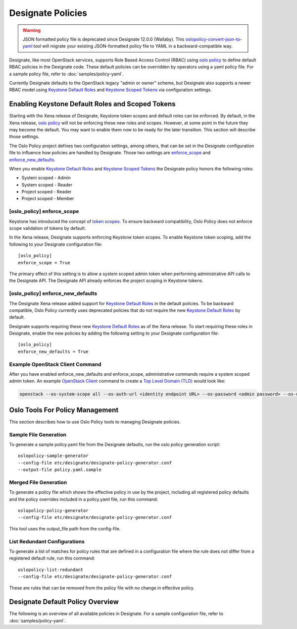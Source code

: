 ==================
Designate Policies
==================

.. warning::

   JSON formatted policy file is deprecated since Designate 12.0.0 (Wallaby).
   This `oslopolicy-convert-json-to-yaml`__ tool will migrate your existing
   JSON-formatted policy file to YAML in a backward-compatible way.

.. __: https://docs.openstack.org/oslo.policy/latest/cli/oslopolicy-convert-json-to-yaml.html

.. _oslo policy: https://docs.openstack.org/oslo.policy/latest/

.. _Keystone Default Roles: https://docs.openstack.org/keystone/latest/admin/service-api-protection.html

.. _Keystone Scoped Tokens: https://docs.openstack.org/keystone/latest/admin/tokens-overview.html#authorization-scopes

Designate, like most OpenStack services, supports Role Based Access Control
(RBAC) using `oslo policy`_ to define default RBAC policies in the Designate
code. These default policies can be overridden by operators using a yaml policy
file. For a sample policy file, refer to :doc:`samples/policy-yaml`.

Currently Designate defaults to the OpenStack legacy "admin or owner" scheme,
but Designate also supports a newer RBAC model using `Keystone Default Roles`_
and `Keystone Scoped Tokens`_ via configuration settings.

Enabling Keystone Default Roles and Scoped Tokens
-------------------------------------------------

Starting with the Xena release of Designate, Keystone token scopes and
default roles can be enforced. By default, in the Xena release, `oslo policy`_
will not be enforcing these new roles and scopes. However, at some point in the
future they may become the default. You may want to enable them now to be ready
for the later transition. This section will describe those settings.

The Oslo Policy project defines two configuration settings, among others, that
can be set in the Designate configuration file to influence how policies are
handled by Designate. Those two settings are `enforce_scope
<https://docs.openstack.org/oslo.policy/latest/configuration/index.html#oslo_policy.enforce_scope>`_ and `enforce_new_defaults
<https://docs.openstack.org/oslo.policy/latest/configuration/index.html#oslo_policy.enforce_new_defaults>`_.

When you enable `Keystone Default Roles`_ and `Keystone Scoped Tokens`_ the
Designate policy honors the following roles:

* System scoped - Admin
* System scoped - Reader
* Project scoped - Reader
* Project scoped - Member

[oslo_policy] enforce_scope
~~~~~~~~~~~~~~~~~~~~~~~~~~~

Keystone has introduced the concept of `token scopes
<https://docs.openstack.org/keystone/latest/admin/tokens-overview.html#authorization-scopes>`_.
To ensure backward compatibility, Oslo Policy does not enforce scope validation
of tokens by default.

In the Xena release, Designate supports enforcing Keystone token scopes. To
enable Keystone token scoping, add the following to your Designate
configuration file::

    [oslo_policy]
    enforce_scope = True

The primary effect of this setting is to allow a system scoped admin token when
performing administrative API calls to the Designate API. The Designate API
already enforces the project scoping in Keystone tokens.

[oslo_policy] enforce_new_defaults
~~~~~~~~~~~~~~~~~~~~~~~~~~~~~~~~~~

The Designate Xena release added support for `Keystone Default Roles`_ in
the default policies.
To be backward compatible, Oslo Policy currently uses deprecated policies
that do not require the new `Keystone Default Roles`_ by default.

Designate supports requiring these new `Keystone Default Roles`_ as of
the Xena release. To start requiring these roles in Designate, enable the new
policies by adding the following setting to your Designate configuration file::

    [oslo_policy]
    enforce_new_defaults = True

Example OpenStack Client Command
~~~~~~~~~~~~~~~~~~~~~~~~~~~~~~~~

After you have enabled enforce_new_defaults and enforce_scope, administrative
commands require a system scoped admin token. An example `OpenStack Client <https://docs.openstack.org/python-designateclient/latest/cli/index.html>`_ command
to create a `Top Level Domain (TLD) <https://docs.openstack.org/designate/latest/admin/tlds.html>`_ would look like:

.. code-block:: bash

    openstack --os-system-scope all --os-auth-url <identity endpoint URL> --os-password <admin password> --os-username admin --os-user-domain-name default create tld --name example.org


Oslo Tools For Policy Management
--------------------------------

This section describes how to use Oslo Policy tools to managing Designate
policies.

Sample File Generation
~~~~~~~~~~~~~~~~~~~~~~

To generate a sample policy.yaml file from the Designate defaults, run the
oslo policy generation script::

    oslopolicy-sample-generator
    --config-file etc/designate/designate-policy-generator.conf
    --output-file policy.yaml.sample

Merged File Generation
~~~~~~~~~~~~~~~~~~~~~~

To generate a policy file which shows the effective policy in use by the
project, including all registered policy defaults and the policy overrides
included in a policy.yaml file, run this command::

    oslopolicy-policy-generator
    --config-file etc/designate/designate-policy-generator.conf

This tool uses the output_file path from the config-file.

List Redundant Configurations
~~~~~~~~~~~~~~~~~~~~~~~~~~~~~

To generate a list of matches for policy rules that are defined in a
configuration file where the rule does not differ from a registered default
rule, run this command::

    oslopolicy-list-redundant
    --config-file etc/designate/designate-policy-generator.conf

These are rules that can be removed from the policy file with no change
in effective policy.


Designate Default Policy Overview
---------------------------------

The following is an overview of all available policies in Designate. For a
sample configuration file, refer to :doc:`samples/policy-yaml`.

.. show-policy::
   :config-file: ../../etc/designate/designate-policy-generator.conf
